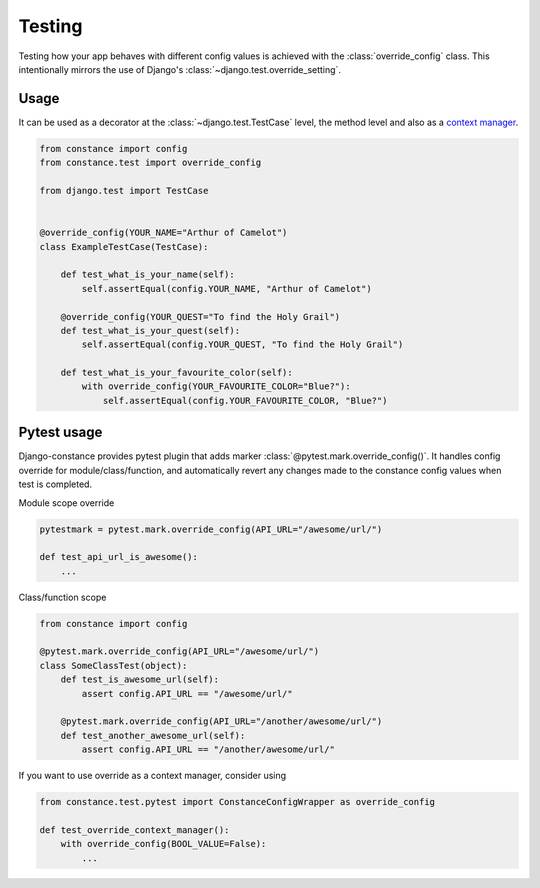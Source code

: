 Testing
=======

Testing how your app behaves with different config values is achieved with the
:class:`override_config` class. This intentionally mirrors the use of Django's
:class:`~django.test.override_setting`.

.. py:class:: override_config(**kwargs)

    Replaces key-value pairs in the config.
    Use as decorator or context manager.

Usage
~~~~~

It can be used as a decorator at the :class:`~django.test.TestCase` level, the
method level and also as a
`context manager <https://www.python.org/dev/peps/pep-0343/>`_.

.. code-block:: python

    from constance import config
    from constance.test import override_config

    from django.test import TestCase


    @override_config(YOUR_NAME="Arthur of Camelot")
    class ExampleTestCase(TestCase):

        def test_what_is_your_name(self):
            self.assertEqual(config.YOUR_NAME, "Arthur of Camelot")

        @override_config(YOUR_QUEST="To find the Holy Grail")
        def test_what_is_your_quest(self):
            self.assertEqual(config.YOUR_QUEST, "To find the Holy Grail")

        def test_what_is_your_favourite_color(self):
            with override_config(YOUR_FAVOURITE_COLOR="Blue?"):
                self.assertEqual(config.YOUR_FAVOURITE_COLOR, "Blue?")


Pytest usage
~~~~~

Django-constance provides pytest plugin that adds marker
:class:`@pytest.mark.override_config()`. It handles config override for
module/class/function, and automatically revert any changes made to the
constance config values when test is completed.

.. py:function:: pytest.mark.override_config((**kwargs)

    Specify different config values for the marked tests in kwargs.

Module scope override

.. code-block:: python

    pytestmark = pytest.mark.override_config(API_URL="/awesome/url/")

    def test_api_url_is_awesome():
        ...

Class/function scope

.. code-block:: python

    from constance import config

    @pytest.mark.override_config(API_URL="/awesome/url/")
    class SomeClassTest(object):
        def test_is_awesome_url(self):
            assert config.API_URL == "/awesome/url/"

        @pytest.mark.override_config(API_URL="/another/awesome/url/")
        def test_another_awesome_url(self):
            assert config.API_URL == "/another/awesome/url/"

If you want to use override as a context manager, consider using

.. code-block:: python

    from constance.test.pytest import ConstanceConfigWrapper as override_config

    def test_override_context_manager():
        with override_config(BOOL_VALUE=False):
            ...

